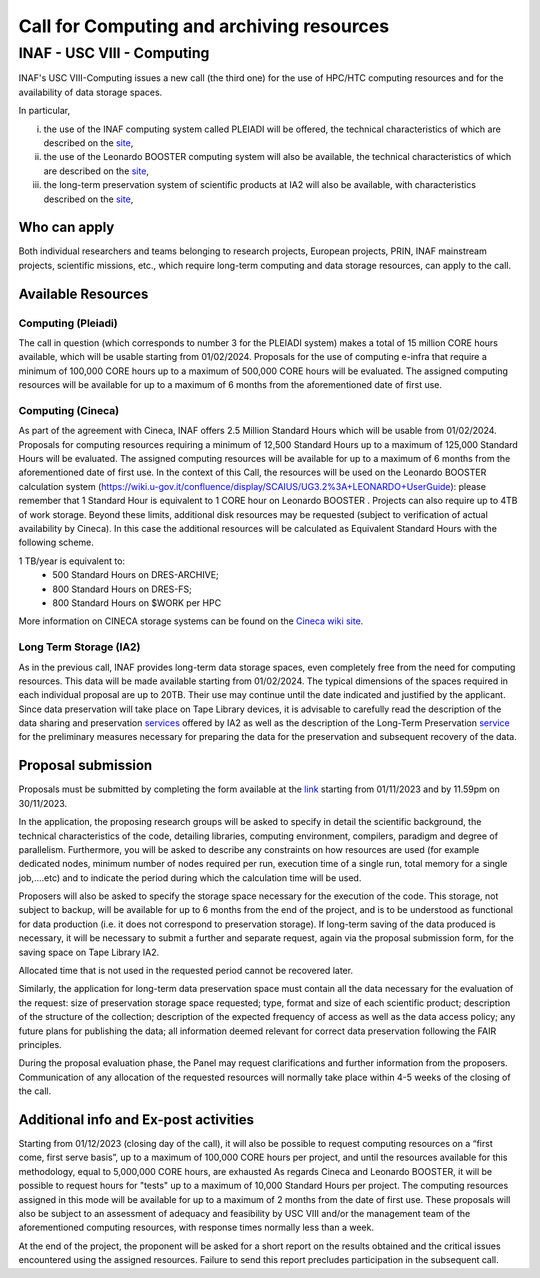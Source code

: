 ##################
Call for Computing and archiving resources
##################
*********
INAF  -  USC VIII - Computing
*********
.. centered:: (closing date 30/11/2023)

INAF's USC VIII-Computing issues a new call (the third one) for the use of HPC/HTC computing resources and for the availability of data storage spaces.


In particular, 

(i) the use of the INAF computing  system called PLEIADI will be offered, the technical characteristics of which are described on the `site <https://pleiadi.readthedocs.io/en/latest/clusters/index.html>`_, 

(ii) the use of the Leonardo BOOSTER computing system will also be available, the technical characteristics of which are described on the `site <https://wiki.u-gov.it/confluence/display/SCAIUS/UG3.2%3A+LEONARDO+UserGuide>`_, 

(iii) the long-term preservation system of scientific products at IA2 will also be available, with characteristics described on the `site <https://www.ia2.inaf.it/index.php/ia2-services/data-sharing-preservation>`_, 


Who can apply
^^^^^^^^^^^^^^^^^^^^^^


Both individual researchers and teams belonging to research projects, European projects, PRIN, INAF mainstream projects, scientific missions, etc., which require long-term computing and data storage resources, can apply to the call.



Available Resources
^^^^^^^^^^^^^^^^^^^^^^


Computing (Pleiadi)
-------------------

The call in question (which corresponds to number 3 for the PLEIADI system) makes a total of 15 million CORE hours available, which will be usable starting from 01/02/2024. Proposals for the use of computing e-infra that require a minimum of 100,000 CORE hours up to a maximum of 500,000 CORE hours will be evaluated. The assigned computing resources will be available for up to a maximum of 6 months from the aforementioned date of first use.


Computing (Cineca)
-------------------

As part of the agreement with Cineca, INAF offers 2.5 Million Standard Hours which will be usable from 01/02/2024. Proposals for computing resources requiring a minimum of 12,500 Standard Hours up to a maximum of 125,000 Standard Hours will be evaluated. The assigned computing resources will be available for up to a maximum of 6 months from the aforementioned date of first use.
In the context of this Call, the resources will be used on the Leonardo BOOSTER calculation system (https://wiki.u-gov.it/confluence/display/SCAIUS/UG3.2%3A+LEONARDO+UserGuide): please remember that 1 Standard Hour is equivalent to 1 CORE hour on Leonardo BOOSTER .
Projects can also require up to 4TB of work storage. Beyond these limits, additional disk resources may be requested (subject to verification of actual availability by Cineca). In this case the additional resources will be calculated as Equivalent Standard Hours with the following scheme.  


1 TB/year  is equivalent to:
    - 500 Standard Hours on DRES-ARCHIVE;
    - 800 Standard Hours on DRES-FS;
    - 800 Standard Hours on $WORK per HPC

More information on CINECA storage systems can be found on the `Cineca wiki site <https://wiki.u-gov.it/confluence/display/SCAIUS/UG2.5%3A+Data+storage+and+FileSystems>`_. 



Long Term Storage (IA2)
-------------------



As in the previous call, INAF provides long-term data storage spaces, even completely free from the need for computing resources. This data will be made available starting from 01/02/2024. The typical dimensions of the spaces required in each individual proposal are up to 20TB. Their use may continue until the date indicated and justified by the applicant. Since data preservation will take place on Tape Library devices, it is advisable to carefully read the description of the data sharing and preservation `services <https://www.ia2.inaf.it/index.php/ia2-services/data-sharing-preservation>`_ offered by IA2 as well as the description of the Long-Term Preservation `service <https://www.ia2.inaf.it/index.php/ia2-services/data-sharing-preservation/long-term-preservation>`_ for the preliminary measures necessary for preparing the data for the preservation and subsequent recovery of the data.






Proposal submission
^^^^^^^^^^^^^^^^^^^^^^

Proposals must be submitted by completing the form available at the `link <https://forms.gle/QD2gGZhmgbvW1ATi7s>`_ starting from 01/11/2023 and by 11.59pm on 30/11/2023.

In the application, the proposing research groups will be asked to specify in detail the scientific background, the technical characteristics of the code, detailing libraries, computing environment, compilers, paradigm and degree of parallelism. Furthermore, you will be asked to describe any constraints on how resources are used (for example dedicated nodes, minimum number of nodes required per run, execution time of a single run, total memory for a single job,....etc) and to indicate the period during which the calculation time will be used.

Proposers will also be asked to specify the storage space necessary for the execution of the code. This storage, not subject to backup, will be available for up to 6 months from the end of the project, and is to be understood as functional for data production (i.e. it does not correspond to preservation storage). If long-term saving of the data produced is necessary, it will be necessary to submit a further and separate request, again via the proposal submission form, for the saving space on Tape Library IA2.

Allocated time that is not used in the requested period cannot be recovered later.

Similarly, the application for long-term data preservation space must contain all the data necessary for the evaluation of the request: size of preservation storage space requested; type, format and size of each scientific product; description of the structure of the collection; description of the expected frequency of access as well as the data access policy; any future plans for publishing the data; all information deemed relevant for correct data preservation following the FAIR principles.

During the proposal evaluation phase, the Panel may request clarifications and further information from the proposers. Communication of any allocation of the requested resources will normally take place within 4-5 weeks of the closing of the call.



Additional info and Ex-post activities
^^^^^^^^^^^^^^^^^^^^^^

Starting from 01/12/2023 (closing day of the call), it will also be possible to request computing resources on a “first come, first serve basis”, up to a maximum of 100,000 CORE hours per project, and until the resources available for this methodology, equal to 5,000,000 CORE hours, are exhausted 
As regards Cineca and Leonardo BOOSTER, it will be possible to request hours for "tests" up to a maximum of 10,000 Standard Hours per project.
The computing resources assigned in this mode will be available for up to a maximum of 2 months from the date of first use. These proposals will also be subject to an assessment of adequacy and feasibility by USC VIII and/or the management team of the aforementioned computing resources, with response times normally less than a week.


At the end of the project, the proponent will be asked for a short report on the results obtained and the critical issues encountered using the assigned resources. Failure to send this report precludes participation in the subsequent call.




